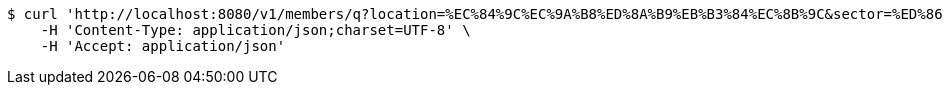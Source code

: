 [source,bash]
----
$ curl 'http://localhost:8080/v1/members/q?location=%EC%84%9C%EC%9A%B8%ED%8A%B9%EB%B3%84%EC%8B%9C&sector=%ED%86%A0%EB%AA%A9' -i -X GET \
    -H 'Content-Type: application/json;charset=UTF-8' \
    -H 'Accept: application/json'
----